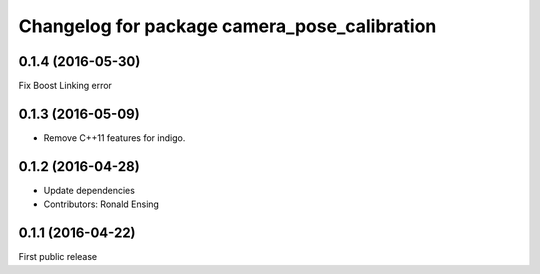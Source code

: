 ^^^^^^^^^^^^^^^^^^^^^^^^^^^^^^^^^^^^^^^^^^^^^
Changelog for package camera_pose_calibration
^^^^^^^^^^^^^^^^^^^^^^^^^^^^^^^^^^^^^^^^^^^^^

0.1.4 (2016-05-30)
------------------
Fix Boost Linking error

0.1.3 (2016-05-09)
------------------
* Remove C++11 features for indigo.

0.1.2 (2016-04-28)
------------------
* Update dependencies
* Contributors: Ronald Ensing

0.1.1 (2016-04-22)
-----------
First public release
